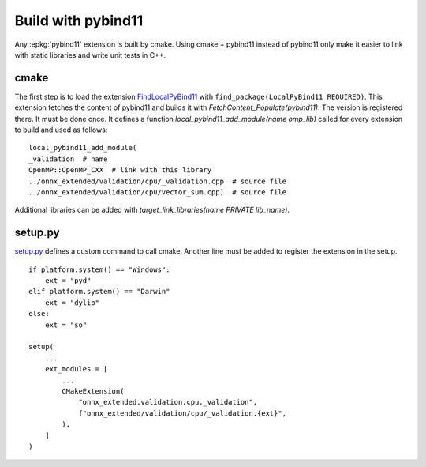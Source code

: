 
Build with pybind11
===================

Any :epkg:`pybind11` extension is built by cmake.
Using cmake + pybind11 instead of pybind11
only make it easier to link with static
libraries and write unit tests in C++.

cmake
+++++

The first step is to load the extension `FindLocalPyBind11
<https://github.com/sdpython/onnx-extended/blob/main/_cmake/externals/FindLocalPyBind11.cmake>`_
with ``find_package(LocalPyBind11 REQUIRED)``.
This extension fetches the content of pybind11 and builds it with
`FetchContent_Populate(pybind11)`. The version is registered there.
It must be done once.
It defines a function `local_pybind11_add_module(name omp_lib)` called for
every extension to build and used as follows:

::

    local_pybind11_add_module(
    _validation  # name
    OpenMP::OpenMP_CXX  # link with this library
    ../onnx_extended/validation/cpu/_validation.cpp  # source file
    ../onnx_extended/validation/cpu/vector_sum.cpp)  # source file

Additional libraries can be added with `target_link_libraries(name PRIVATE lib_name)`.

setup.py
++++++++

`setup.py <https://github.com/sdpython/onnx-extended/blob/main/setup.py>`_
defines a custom command to call cmake. Another line must be added
to register the extension in the setup.

::

    if platform.system() == "Windows":
        ext = "pyd"
    elif platform.system() == "Darwin"
        ext = "dylib"
    else:
        ext = "so"

    setup(
        ...
        ext_modules = [
            ...
            CMakeExtension(
                "onnx_extended.validation.cpu._validation",
                f"onnx_extended/validation/cpu/_validation.{ext}",
            ),
        ]
    )
